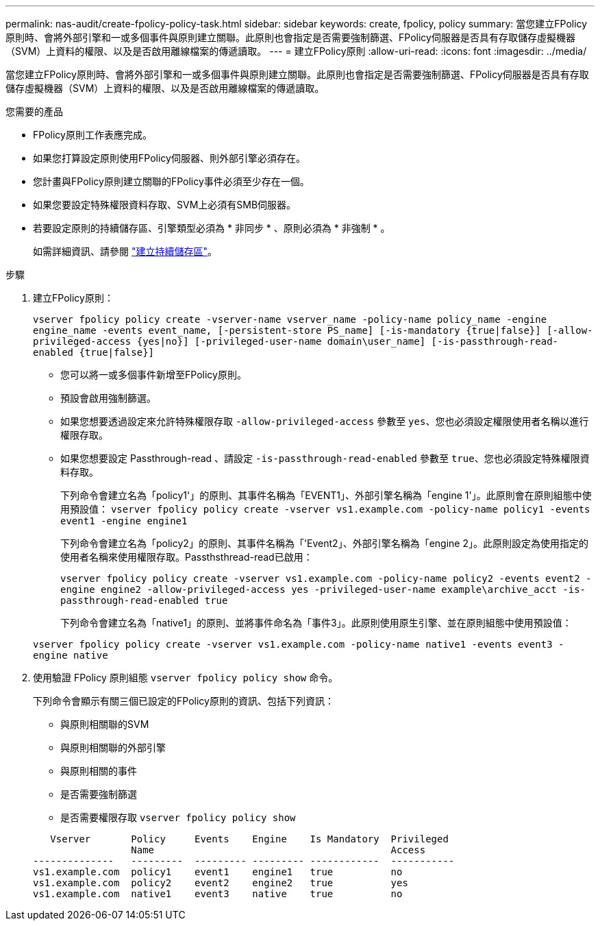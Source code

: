 ---
permalink: nas-audit/create-fpolicy-policy-task.html 
sidebar: sidebar 
keywords: create, fpolicy, policy 
summary: 當您建立FPolicy原則時、會將外部引擎和一或多個事件與原則建立關聯。此原則也會指定是否需要強制篩選、FPolicy伺服器是否具有存取儲存虛擬機器（SVM）上資料的權限、以及是否啟用離線檔案的傳遞讀取。 
---
= 建立FPolicy原則
:allow-uri-read: 
:icons: font
:imagesdir: ../media/


[role="lead"]
當您建立FPolicy原則時、會將外部引擎和一或多個事件與原則建立關聯。此原則也會指定是否需要強制篩選、FPolicy伺服器是否具有存取儲存虛擬機器（SVM）上資料的權限、以及是否啟用離線檔案的傳遞讀取。

.您需要的產品
* FPolicy原則工作表應完成。
* 如果您打算設定原則使用FPolicy伺服器、則外部引擎必須存在。
* 您計畫與FPolicy原則建立關聯的FPolicy事件必須至少存在一個。
* 如果您要設定特殊權限資料存取、SVM上必須有SMB伺服器。
* 若要設定原則的持續儲存區、引擎類型必須為 * 非同步 * 、原則必須為 * 非強制 * 。
+
如需詳細資訊、請參閱 link:create-persistent-stores.html["建立持續儲存區"]。



.步驟
. 建立FPolicy原則：
+
`vserver fpolicy policy create -vserver-name vserver_name -policy-name policy_name -engine engine_name -events event_name, [-persistent-store PS_name] [-is-mandatory {true|false}] [-allow-privileged-access {yes|no}] [-privileged-user-name domain\user_name] [-is-passthrough-read-enabled {true|false}]`

+
** 您可以將一或多個事件新增至FPolicy原則。
** 預設會啟用強制篩選。
** 如果您想要透過設定來允許特殊權限存取 `-allow-privileged-access` 參數至 `yes`、您也必須設定權限使用者名稱以進行權限存取。
** 如果您想要設定 Passthrough-read 、請設定 `-is-passthrough-read-enabled` 參數至 `true`、您也必須設定特殊權限資料存取。
+
下列命令會建立名為「policy1'」的原則、其事件名稱為「EVENT1」、外部引擎名稱為「engine 1'」。此原則會在原則組態中使用預設值：
`vserver fpolicy policy create -vserver vs1.example.com -policy-name policy1 -events event1 -engine engine1`

+
下列命令會建立名為「policy2」的原則、其事件名稱為「'Event2」、外部引擎名稱為「engine 2」。此原則設定為使用指定的使用者名稱來使用權限存取。Passthsthread-read已啟用：

+
`vserver fpolicy policy create -vserver vs1.example.com -policy-name policy2 -events event2 -engine engine2 -allow-privileged-access yes ‑privileged-user-name example\archive_acct -is-passthrough-read-enabled true`

+
下列命令會建立名為「native1」的原則、並將事件命名為「事件3」。此原則使用原生引擎、並在原則組態中使用預設值：

+
`vserver fpolicy policy create -vserver vs1.example.com -policy-name native1 -events event3 -engine native`



. 使用驗證 FPolicy 原則組態 `vserver fpolicy policy show` 命令。
+
下列命令會顯示有關三個已設定的FPolicy原則的資訊、包括下列資訊：

+
** 與原則相關聯的SVM
** 與原則相關聯的外部引擎
** 與原則相關的事件
** 是否需要強制篩選
** 是否需要權限存取
`vserver fpolicy policy show`


+
[listing]
----

   Vserver       Policy     Events    Engine    Is Mandatory  Privileged
                 Name                                         Access
--------------   ---------  --------- --------- ------------  -----------
vs1.example.com  policy1    event1    engine1   true          no
vs1.example.com  policy2    event2    engine2   true          yes
vs1.example.com  native1    event3    native    true          no
----

